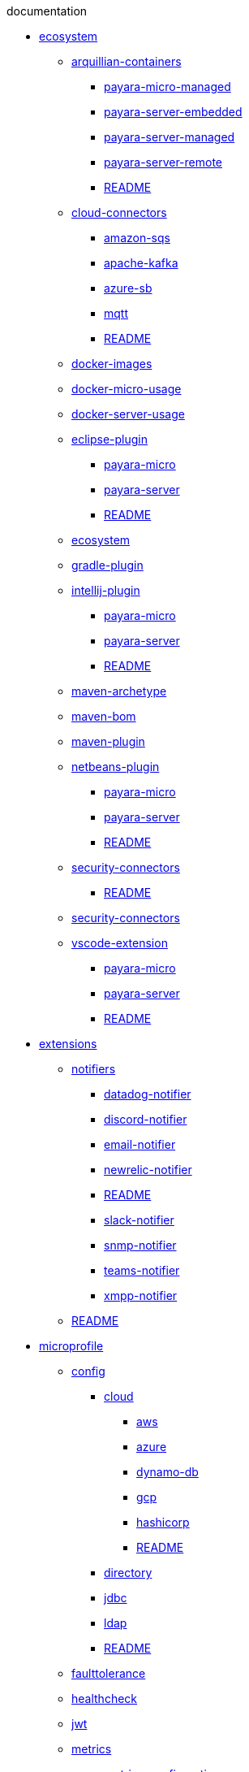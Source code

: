 
.documentation
* xref:documentation/ecosystem[ecosystem]
** xref:documentation/ecosystem/arquillian-containers[arquillian-containers]
*** xref:documentation/ecosystem/arquillian-containers/payara-micro-managed.adoc[payara-micro-managed]
*** xref:documentation/ecosystem/arquillian-containers/payara-server-embedded.adoc[payara-server-embedded]
*** xref:documentation/ecosystem/arquillian-containers/payara-server-managed.adoc[payara-server-managed]
*** xref:documentation/ecosystem/arquillian-containers/payara-server-remote.adoc[payara-server-remote]
*** xref:documentation/ecosystem/arquillian-containers/README.adoc[README]
** xref:documentation/ecosystem/cloud-connectors[cloud-connectors]
*** xref:documentation/ecosystem/cloud-connectors/amazon-sqs.adoc[amazon-sqs]
*** xref:documentation/ecosystem/cloud-connectors/apache-kafka.adoc[apache-kafka]
*** xref:documentation/ecosystem/cloud-connectors/azure-sb.adoc[azure-sb]
*** xref:documentation/ecosystem/cloud-connectors/mqtt.adoc[mqtt]
*** xref:documentation/ecosystem/cloud-connectors/README.adoc[README]
** xref:documentation/ecosystem/docker-images.adoc[docker-images]
** xref:documentation/ecosystem/docker-micro-usage.adoc[docker-micro-usage]
** xref:documentation/ecosystem/docker-server-usage.adoc[docker-server-usage]
** xref:documentation/ecosystem/eclipse-plugin[eclipse-plugin]
*** xref:documentation/ecosystem/eclipse-plugin/payara-micro.adoc[payara-micro]
*** xref:documentation/ecosystem/eclipse-plugin/payara-server.adoc[payara-server]
*** xref:documentation/ecosystem/eclipse-plugin/README.adoc[README]
** xref:documentation/ecosystem/ecosystem.adoc[ecosystem]
** xref:documentation/ecosystem/gradle-plugin.adoc[gradle-plugin]
** xref:documentation/ecosystem/intellij-plugin[intellij-plugin]
*** xref:documentation/ecosystem/intellij-plugin/payara-micro.adoc[payara-micro]
*** xref:documentation/ecosystem/intellij-plugin/payara-server.adoc[payara-server]
*** xref:documentation/ecosystem/intellij-plugin/README.adoc[README]
** xref:documentation/ecosystem/maven-archetype.adoc[maven-archetype]
** xref:documentation/ecosystem/maven-bom.adoc[maven-bom]
** xref:documentation/ecosystem/maven-plugin.adoc[maven-plugin]
** xref:documentation/ecosystem/netbeans-plugin[netbeans-plugin]
*** xref:documentation/ecosystem/netbeans-plugin/payara-micro.adoc[payara-micro]
*** xref:documentation/ecosystem/netbeans-plugin/payara-server.adoc[payara-server]
*** xref:documentation/ecosystem/netbeans-plugin/README.adoc[README]
** xref:documentation/ecosystem/security-connectors[security-connectors]
*** xref:documentation/ecosystem/security-connectors/README.adoc[README]
** xref:documentation/ecosystem/security-connectors.adoc[security-connectors]
** xref:documentation/ecosystem/vscode-extension[vscode-extension]
*** xref:documentation/ecosystem/vscode-extension/payara-micro.adoc[payara-micro]
*** xref:documentation/ecosystem/vscode-extension/payara-server.adoc[payara-server]
*** xref:documentation/ecosystem/vscode-extension/README.adoc[README]
* xref:documentation/extensions[extensions]
** xref:documentation/extensions/notifiers[notifiers]
*** xref:documentation/extensions/notifiers/datadog-notifier.adoc[datadog-notifier]
*** xref:documentation/extensions/notifiers/discord-notifier.adoc[discord-notifier]
*** xref:documentation/extensions/notifiers/email-notifier.adoc[email-notifier]
*** xref:documentation/extensions/notifiers/newrelic-notifier.adoc[newrelic-notifier]
*** xref:documentation/extensions/notifiers/README.adoc[README]
*** xref:documentation/extensions/notifiers/slack-notifier.adoc[slack-notifier]
*** xref:documentation/extensions/notifiers/snmp-notifier.adoc[snmp-notifier]
*** xref:documentation/extensions/notifiers/teams-notifier.adoc[teams-notifier]
*** xref:documentation/extensions/notifiers/xmpp-notifier.adoc[xmpp-notifier]
** xref:documentation/extensions/README.adoc[README]
* xref:documentation/microprofile[microprofile]
** xref:documentation/microprofile/config[config]
*** xref:documentation/microprofile/config/cloud[cloud]
**** xref:documentation/microprofile/config/cloud/aws.adoc[aws]
**** xref:documentation/microprofile/config/cloud/azure.adoc[azure]
**** xref:documentation/microprofile/config/cloud/dynamo-db.adoc[dynamo-db]
**** xref:documentation/microprofile/config/cloud/gcp.adoc[gcp]
**** xref:documentation/microprofile/config/cloud/hashicorp.adoc[hashicorp]
**** xref:documentation/microprofile/config/cloud/README.adoc[README]
*** xref:documentation/microprofile/config/directory.adoc[directory]
*** xref:documentation/microprofile/config/jdbc.adoc[jdbc]
*** xref:documentation/microprofile/config/ldap.adoc[ldap]
*** xref:documentation/microprofile/config/README.adoc[README]
** xref:documentation/microprofile/faulttolerance.adoc[faulttolerance]
** xref:documentation/microprofile/healthcheck.adoc[healthcheck]
** xref:documentation/microprofile/jwt.adoc[jwt]
** xref:documentation/microprofile/metrics[metrics]
*** xref:documentation/microprofile/metrics/metrics-configuration.adoc[metrics-configuration]
*** xref:documentation/microprofile/metrics/metrics-rest-endpoint.adoc[metrics-rest-endpoint]
*** xref:documentation/microprofile/metrics/vendor-metrics.adoc[vendor-metrics]
** xref:documentation/microprofile/metrics.adoc[metrics]
** xref:documentation/microprofile/openapi.adoc[openapi]
** xref:documentation/microprofile/opentracing.adoc[opentracing]
** xref:documentation/microprofile/README.adoc[README]
** xref:documentation/microprofile/rest-client.adoc[rest-client]
* xref:documentation/payara-micro[payara-micro]
** xref:documentation/payara-micro/adding-jars.adoc[adding-jars]
** xref:documentation/payara-micro/appendices[appendices]
*** xref:documentation/payara-micro/appendices/appendices.adoc[appendices]
*** xref:documentation/payara-micro/appendices/cmd-line-opts.adoc[cmd-line-opts]
*** xref:documentation/payara-micro/appendices/config-methods.adoc[config-methods]
*** xref:documentation/payara-micro/appendices/javadoc.adoc[javadoc]
*** xref:documentation/payara-micro/appendices/micro-api.adoc[micro-api]
*** xref:documentation/payara-micro/appendices/operation-methods.adoc[operation-methods]
*** xref:documentation/payara-micro/appendices/payara-micro-jar-structure.adoc[payara-micro-jar-structure]
** xref:documentation/payara-micro/asadmin[asadmin]
*** xref:documentation/payara-micro/asadmin/pre-and-post-boot-scripts.adoc[pre-and-post-boot-scripts]
*** xref:documentation/payara-micro/asadmin/send-asadmin-commands.adoc[send-asadmin-commands]
*** xref:documentation/payara-micro/asadmin/using-the-payara-micro-api.adoc[using-the-payara-micro-api]
** xref:documentation/payara-micro/asadmin.adoc[asadmin]
** xref:documentation/payara-micro/callable-objects.adoc[callable-objects]
** xref:documentation/payara-micro/cdi-events.adoc[cdi-events]
** xref:documentation/payara-micro/clustering[clustering]
*** xref:documentation/payara-micro/clustering/autoclustering.adoc[autoclustering]
*** xref:documentation/payara-micro/clustering/clustering.adoc[clustering]
*** xref:documentation/payara-micro/clustering/clustering-with-full-server.adoc[clustering-with-full-server]
*** xref:documentation/payara-micro/clustering/lite-nodes.adoc[lite-nodes]
** xref:documentation/payara-micro/configuring[configuring]
*** xref:documentation/payara-micro/configuring/config-access-log.adoc[config-access-log]
*** xref:documentation/payara-micro/configuring/config-cmd-line.adoc[config-cmd-line]
*** xref:documentation/payara-micro/configuring/config-keystores.adoc[config-keystores]
*** xref:documentation/payara-micro/configuring/config-program.adoc[config-program]
*** xref:documentation/payara-micro/configuring/config-sys-props.adoc[config-sys-props]
*** xref:documentation/payara-micro/configuring/configuring.adoc[configuring]
*** xref:documentation/payara-micro/configuring/instance-names.adoc[instance-names]
*** xref:documentation/payara-micro/configuring/package-uberjar.adoc[package-uberjar]
** xref:documentation/payara-micro/deploying[deploying]
*** xref:documentation/payara-micro/deploying/deploy-cmd-line.adoc[deploy-cmd-line]
*** xref:documentation/payara-micro/deploying/deploying.adoc[deploying]
*** xref:documentation/payara-micro/deploying/deploy-postboot-output.adoc[deploy-postboot-output]
*** xref:documentation/payara-micro/deploying/deploy-program.adoc[deploy-program]
*** xref:documentation/payara-micro/deploying/deploy-program-after-bootstrap.adoc[deploy-program-after-bootstrap]
*** xref:documentation/payara-micro/deploying/deploy-program-asadmin.adoc[deploy-program-asadmin]
*** xref:documentation/payara-micro/deploying/deploy-program-bootstrap.adoc[deploy-program-bootstrap]
*** xref:documentation/payara-micro/deploying/deploy-program-maven.adoc[deploy-program-maven]
** xref:documentation/payara-micro/h2[h2]
*** xref:documentation/payara-micro/h2/h2.adoc[h2]
** xref:documentation/payara-micro/jca.adoc[jca]
** xref:documentation/payara-micro/jcache.adoc[jcache]
** xref:documentation/payara-micro/logging-to-file.adoc[logging-to-file]
** xref:documentation/payara-micro/maven[maven]
*** xref:documentation/payara-micro/maven/maven.adoc[maven]
** xref:documentation/payara-micro/payara-micro.adoc[payara-micro]
** xref:documentation/payara-micro/persistent-ejb-timers.adoc[persistent-ejb-timers]
** xref:documentation/payara-micro/port-autobinding.adoc[port-autobinding]
** xref:documentation/payara-micro/rootdir.adoc[rootdir]
** xref:documentation/payara-micro/services[services]
*** xref:documentation/payara-micro/services/request-tracing.adoc[request-tracing]
** xref:documentation/payara-micro/starting-instance.adoc[starting-instance]
** xref:documentation/payara-micro/stopping-instance.adoc[stopping-instance]
* xref:documentation/payara-server[payara-server]
** xref:documentation/payara-server/admin-console[admin-console]
*** xref:documentation/payara-server/admin-console/admin-console.adoc[admin-console]
*** xref:documentation/payara-server/admin-console/asadmin-recorder.adoc[asadmin-recorder]
*** xref:documentation/payara-server/admin-console/auditing-service.adoc[auditing-service]
*** xref:documentation/payara-server/admin-console/environment-warning.adoc[environment-warning]
** xref:documentation/payara-server/app-deployment[app-deployment]
*** xref:documentation/payara-server/app-deployment/app-deployment.adoc[app-deployment]
*** xref:documentation/payara-server/app-deployment/concurrent-cdi-bean-loading.adoc[concurrent-cdi-bean-loading]
*** xref:documentation/payara-server/app-deployment/deployment-descriptors.adoc[deployment-descriptors]
*** xref:documentation/payara-server/app-deployment/descriptor-elements.adoc[descriptor-elements]
** xref:documentation/payara-server/asadmin-commands[asadmin-commands]
*** xref:documentation/payara-server/asadmin-commands/asadmin-commands.adoc[asadmin-commands]
*** xref:documentation/payara-server/asadmin-commands/auto-naming.adoc[auto-naming]
*** xref:documentation/payara-server/asadmin-commands/disabling-jline.adoc[disabling-jline]
*** xref:documentation/payara-server/asadmin-commands/misc-commands.adoc[misc-commands]
*** xref:documentation/payara-server/asadmin-commands/print-certificate.adoc[print-certificate]
*** xref:documentation/payara-server/asadmin-commands/server-management-commands.adoc[server-management-commands]
** xref:documentation/payara-server/classloading.adoc[classloading]
** xref:documentation/payara-server/default-thread-pool-size.adoc[default-thread-pool-size]
** xref:documentation/payara-server/deployment-groups[deployment-groups]
*** xref:documentation/payara-server/deployment-groups/asadmin-commands.adoc[asadmin-commands]
*** xref:documentation/payara-server/deployment-groups/README.adoc[README]
*** xref:documentation/payara-server/deployment-groups/timers.adoc[timers]
** xref:documentation/payara-server/development-tools[development-tools]
*** xref:documentation/payara-server/development-tools/cdi-dev-mode[cdi-dev-mode]
**** xref:documentation/payara-server/development-tools/cdi-dev-mode/cdi-probe[cdi-probe]
***** xref:documentation/payara-server/development-tools/cdi-dev-mode/cdi-probe/probe-rest-api.adoc[probe-rest-api]
***** xref:documentation/payara-server/development-tools/cdi-dev-mode/cdi-probe/README.adoc[README]
***** xref:documentation/payara-server/development-tools/cdi-dev-mode/cdi-probe/using-probe.adoc[using-probe]
**** xref:documentation/payara-server/development-tools/cdi-dev-mode/enabling-cdi-dev-asadmin.adoc[enabling-cdi-dev-asadmin]
**** xref:documentation/payara-server/development-tools/cdi-dev-mode/enabling-cdi-dev-console.adoc[enabling-cdi-dev-console]
**** xref:documentation/payara-server/development-tools/cdi-dev-mode/enabling-cdi-dev-web-desc.adoc[enabling-cdi-dev-web-desc]
**** xref:documentation/payara-server/development-tools/cdi-dev-mode/README.adoc[README]
*** xref:documentation/payara-server/development-tools/README.adoc[README]
** xref:documentation/payara-server/docker[docker]
*** xref:documentation/payara-server/docker/docker-instances.adoc[docker-instances]
*** xref:documentation/payara-server/docker/docker-nodes.adoc[docker-nodes]
*** xref:documentation/payara-server/docker/README.adoc[README]
** xref:documentation/payara-server/ejb[ejb]
*** xref:documentation/payara-server/ejb/concurrent-instances.adoc[concurrent-instances]
*** xref:documentation/payara-server/ejb/ejb-jar-names.adoc[ejb-jar-names]
*** xref:documentation/payara-server/ejb/lite-remote-ejb.adoc[lite-remote-ejb]
*** xref:documentation/payara-server/ejb/persistent-timers.adoc[persistent-timers]
*** xref:documentation/payara-server/ejb/README.adoc[README]
** xref:documentation/payara-server/h2[h2]
*** xref:documentation/payara-server/h2/h2.adoc[h2]
** xref:documentation/payara-server/hazelcast[hazelcast]
*** xref:documentation/payara-server/hazelcast/asadmin.adoc[asadmin]
*** xref:documentation/payara-server/hazelcast/configuration.adoc[configuration]
*** xref:documentation/payara-server/hazelcast/datagrid-encryption.adoc[datagrid-encryption]
*** xref:documentation/payara-server/hazelcast/discovery.adoc[discovery]
*** xref:documentation/payara-server/hazelcast/enable-hazelcast.adoc[enable-hazelcast]
*** xref:documentation/payara-server/hazelcast/README.adoc[README]
*** xref:documentation/payara-server/hazelcast/using-hazelcast.adoc[using-hazelcast]
*** xref:documentation/payara-server/hazelcast/viewing-members.adoc[viewing-members]
** xref:documentation/payara-server/health-check-service[health-check-service]
*** xref:documentation/payara-server/health-check-service/asadmin-commands.adoc[asadmin-commands]
*** xref:documentation/payara-server/health-check-service/config[config]
**** xref:documentation/payara-server/health-check-service/config/common-config.adoc[common-config]
**** xref:documentation/payara-server/health-check-service/config/README.adoc[README]
**** xref:documentation/payara-server/health-check-service/config/special-config.adoc[special-config]
**** xref:documentation/payara-server/health-check-service/config/threshold-config.adoc[threshold-config]
*** xref:documentation/payara-server/health-check-service/README.adoc[README]
** xref:documentation/payara-server/jacc.adoc[jacc]
** xref:documentation/payara-server/javamail.adoc[javamail]
** xref:documentation/payara-server/jaxws[jaxws]
*** xref:documentation/payara-server/jaxws/README.adoc[README]
*** xref:documentation/payara-server/jaxws/scanning.adoc[scanning]
** xref:documentation/payara-server/jbatch[jbatch]
*** xref:documentation/payara-server/jbatch/asadmin.adoc[asadmin]
*** xref:documentation/payara-server/jbatch/database-support.adoc[database-support]
*** xref:documentation/payara-server/jbatch/jbatch.adoc[jbatch]
*** xref:documentation/payara-server/jbatch/schema-name.adoc[schema-name]
*** xref:documentation/payara-server/jbatch/table-prefix-and-suffix.adoc[table-prefix-and-suffix]
** xref:documentation/payara-server/jcache[jcache]
*** xref:documentation/payara-server/jcache/jcache-accessing.adoc[jcache-accessing]
*** xref:documentation/payara-server/jcache/jcache.adoc[jcache]
*** xref:documentation/payara-server/jcache/jcache-annotations.adoc[jcache-annotations]
*** xref:documentation/payara-server/jcache/jcache-creating.adoc[jcache-creating]
** xref:documentation/payara-server/jce-provider-support.adoc[jce-provider-support]
** xref:documentation/payara-server/jdbc[jdbc]
*** xref:documentation/payara-server/jdbc/advanced-connection-pool-properties.adoc[advanced-connection-pool-properties]
*** xref:documentation/payara-server/jdbc/index.adoc[index]
*** xref:documentation/payara-server/jdbc/jdbc-connection-validation.adoc[jdbc-connection-validation]
*** xref:documentation/payara-server/jdbc/log-jdbc-calls.adoc[log-jdbc-calls]
*** xref:documentation/payara-server/jdbc/mysql-connectorj-8-changes.adoc[mysql-connectorj-8-changes]
*** xref:documentation/payara-server/jdbc/slow-sql-logger.adoc[slow-sql-logger]
*** xref:documentation/payara-server/jdbc/sql-statement-overview.adoc[sql-statement-overview]
*** xref:documentation/payara-server/jdbc/sql-trace-listeners.adoc[sql-trace-listeners]
** xref:documentation/payara-server/jmx-monitoring-service[jmx-monitoring-service]
*** xref:documentation/payara-server/jmx-monitoring-service/amx.adoc[amx]
*** xref:documentation/payara-server/jmx-monitoring-service/asadmin-commands.adoc[asadmin-commands]
*** xref:documentation/payara-server/jmx-monitoring-service/configuration.adoc[configuration]
*** xref:documentation/payara-server/jmx-monitoring-service/jmx-monitoring-service.adoc[jmx-monitoring-service]
*** xref:documentation/payara-server/jmx-monitoring-service/jmx-notification-configuration.adoc[jmx-notification-configuration]
** xref:documentation/payara-server/jpa-cache-coordination.adoc[jpa-cache-coordination]
** xref:documentation/payara-server/logging[logging]
*** xref:documentation/payara-server/logging/access-logging-date-stamp-property.adoc[access-logging-date-stamp-property]
*** xref:documentation/payara-server/logging/access-logging-max-file-size.adoc[access-logging-max-file-size]
*** xref:documentation/payara-server/logging/ansi-colours.adoc[ansi-colours]
*** xref:documentation/payara-server/logging/daily-log-rotation.adoc[daily-log-rotation]
*** xref:documentation/payara-server/logging/json-formatter.adoc[json-formatter]
*** xref:documentation/payara-server/logging/log-compression.adoc[log-compression]
*** xref:documentation/payara-server/logging/logging.adoc[logging]
*** xref:documentation/payara-server/logging/log-to-file.adoc[log-to-file]
*** xref:documentation/payara-server/logging/multiline.adoc[multiline]
*** xref:documentation/payara-server/logging/notification-logging.adoc[notification-logging]
** xref:documentation/payara-server/monitoring-service[monitoring-service]
*** xref:documentation/payara-server/monitoring-service/asadmin-commands.adoc[asadmin-commands]
*** xref:documentation/payara-server/monitoring-service/configuration.adoc[configuration]
*** xref:documentation/payara-server/monitoring-service/monitoring-service.adoc[monitoring-service]
** xref:documentation/payara-server/notification-service[notification-service]
*** xref:documentation/payara-server/notification-service/asadmin-commands.adoc[asadmin-commands]
*** xref:documentation/payara-server/notification-service/notification-service.adoc[notification-service]
*** xref:documentation/payara-server/notification-service/notifiers[notifiers]
**** xref:documentation/payara-server/notification-service/notifiers/cdi-event-bus-notifier.adoc[cdi-event-bus-notifier]
**** xref:documentation/payara-server/notification-service/notifiers/event-bus-notifier.adoc[event-bus-notifier]
**** xref:documentation/payara-server/notification-service/notifiers/jms-notifier.adoc[jms-notifier]
**** xref:documentation/payara-server/notification-service/notifiers/log-notifier.adoc[log-notifier]
*** xref:documentation/payara-server/notification-service/notifiers.adoc[notifiers]
** xref:documentation/payara-server/password-aliases[password-aliases]
*** xref:documentation/payara-server/password-aliases/password-alias-admin-console-commands.adoc[password-alias-admin-console-commands]
*** xref:documentation/payara-server/password-aliases/password-alias-asadmin-commands.adoc[password-alias-asadmin-commands]
*** xref:documentation/payara-server/password-aliases/README.adoc[README]
** xref:documentation/payara-server/phone-home[phone-home]
*** xref:documentation/payara-server/phone-home/disabling-phone-home.adoc[disabling-phone-home]
*** xref:documentation/payara-server/phone-home/phone-home-asadmin.adoc[phone-home-asadmin]
*** xref:documentation/payara-server/phone-home/phone-home-information.adoc[phone-home-information]
*** xref:documentation/payara-server/phone-home/phonehome-overview.adoc[phonehome-overview]
** xref:documentation/payara-server/public-api[public-api]
*** xref:documentation/payara-server/public-api/cdi-events.adoc[cdi-events]
*** xref:documentation/payara-server/public-api/clustered-singleton.adoc[clustered-singleton]
*** xref:documentation/payara-server/public-api/oauth-support.adoc[oauth-support]
*** xref:documentation/payara-server/public-api/openid-connect-support.adoc[openid-connect-support]
*** xref:documentation/payara-server/public-api/README.adoc[README]
*** xref:documentation/payara-server/public-api/realm-identitystores[realm-identitystores]
**** xref:documentation/payara-server/public-api/realm-identitystores/certificate-identity-store-definition.adoc[certificate-identity-store-definition]
**** xref:documentation/payara-server/public-api/realm-identitystores/file-identity-store-definition.adoc[file-identity-store-definition]
**** xref:documentation/payara-server/public-api/realm-identitystores/pam-identity-store-definition.adoc[pam-identity-store-definition]
**** xref:documentation/payara-server/public-api/realm-identitystores/README.adoc[README]
**** xref:documentation/payara-server/public-api/realm-identitystores/realm-identity-store-definition.adoc[realm-identity-store-definition]
**** xref:documentation/payara-server/public-api/realm-identitystores/solaris-identity-store-definition.adoc[solaris-identity-store-definition]
*** xref:documentation/payara-server/public-api/roles-permitted.adoc[roles-permitted]
*** xref:documentation/payara-server/public-api/twoidentitystores.adoc[twoidentitystores]
** xref:documentation/payara-server/README.adoc[README]
** xref:documentation/payara-server/request-tracing-service[request-tracing-service]
*** xref:documentation/payara-server/request-tracing-service/asadmin-commands.adoc[asadmin-commands]
*** xref:documentation/payara-server/request-tracing-service/configuration.adoc[configuration]
*** xref:documentation/payara-server/request-tracing-service/request-tracing-service.adoc[request-tracing-service]
*** xref:documentation/payara-server/request-tracing-service/terminology.adoc[terminology]
*** xref:documentation/payara-server/request-tracing-service/tracing-remote-ejbs.adoc[tracing-remote-ejbs]
*** xref:documentation/payara-server/request-tracing-service/usage.adoc[usage]
** xref:documentation/payara-server/rest-api[rest-api]
*** xref:documentation/payara-server/rest-api/definitions.adoc[definitions]
*** xref:documentation/payara-server/rest-api/overview.adoc[overview]
*** xref:documentation/payara-server/rest-api/resources.adoc[resources]
*** xref:documentation/payara-server/rest-api/rest-api-documentation.adoc[rest-api-documentation]
*** xref:documentation/payara-server/rest-api/security.adoc[security]
** xref:documentation/payara-server/rest-monitoring[rest-monitoring]
*** xref:documentation/payara-server/rest-monitoring/asadmin-commands.adoc[asadmin-commands]
*** xref:documentation/payara-server/rest-monitoring/configuring-rest-monitoring.adoc[configuring-rest-monitoring]
*** xref:documentation/payara-server/rest-monitoring/README.adoc[README]
*** xref:documentation/payara-server/rest-monitoring/using-rest-monitoring.adoc[using-rest-monitoring]
** xref:documentation/payara-server/server-configuration[server-configuration]
*** xref:documentation/payara-server/server-configuration/http[http]
**** xref:documentation/payara-server/server-configuration/http/network-listeners.adoc[network-listeners]
**** xref:documentation/payara-server/server-configuration/http/protocols[protocols]
***** xref:documentation/payara-server/server-configuration/http/protocols/http2-options.adoc[http2-options]
***** xref:documentation/payara-server/server-configuration/http/protocols/http-options.adoc[http-options]
***** xref:documentation/payara-server/server-configuration/http/protocols/protocols-asadmin.adoc[protocols-asadmin]
***** xref:documentation/payara-server/server-configuration/http/protocols/ssl-options.adoc[ssl-options]
***** xref:documentation/payara-server/server-configuration/http/protocols/standard-options.adoc[standard-options]
**** xref:documentation/payara-server/server-configuration/http/protocols.adoc[protocols]
**** xref:documentation/payara-server/server-configuration/http/README.adoc[README]
**** xref:documentation/payara-server/server-configuration/http/security[security]
***** xref:documentation/payara-server/server-configuration/http/security/sni.adoc[sni]
**** xref:documentation/payara-server/server-configuration/http/virtual-servers.adoc[virtual-servers]
*** xref:documentation/payara-server/server-configuration/jsf-options.adoc[jsf-options]
*** xref:documentation/payara-server/server-configuration/jvm-options.adoc[jvm-options]
*** xref:documentation/payara-server/server-configuration/README.adoc[README]
*** xref:documentation/payara-server/server-configuration/security[security]
**** xref:documentation/payara-server/server-configuration/security/certificate-realm-groups.adoc[certificate-realm-groups]
**** xref:documentation/payara-server/server-configuration/security/certificate-realm-principal-name.adoc[certificate-realm-principal-name]
**** xref:documentation/payara-server/server-configuration/security/multiple-mechanism-in-ear.adoc[multiple-mechanism-in-ear]
**** xref:documentation/payara-server/server-configuration/security/README.adoc[README]
*** xref:documentation/payara-server/server-configuration/ssl-certificates.adoc[ssl-certificates]
*** xref:documentation/payara-server/server-configuration/var-substitution[var-substitution]
**** xref:documentation/payara-server/server-configuration/var-substitution/README.adoc[README]
**** xref:documentation/payara-server/server-configuration/var-substitution/types-of-variables.adoc[types-of-variables]
**** xref:documentation/payara-server/server-configuration/var-substitution/usage-of-variables.adoc[usage-of-variables]
** xref:documentation/payara-server/system-properties.adoc[system-properties]
* xref:documentation/user-guides[user-guides]
** xref:documentation/user-guides/backup-domain.adoc[backup-domain]
** xref:documentation/user-guides/bypassing-jms-connections-through-a-firewall.adoc[bypassing-jms-connections-through-a-firewall]
** xref:documentation/user-guides/connection-pools[connection-pools]
*** xref:documentation/user-guides/connection-pools/connection-pools.adoc[connection-pools]
*** xref:documentation/user-guides/connection-pools/leak-detection.adoc[leak-detection]
*** xref:documentation/user-guides/connection-pools/sizing.adoc[sizing]
*** xref:documentation/user-guides/connection-pools/validation.adoc[validation]
** xref:documentation/user-guides/mdb-in-payara-micro.adoc[mdb-in-payara-micro]
** xref:documentation/user-guides/monitoring[monitoring]
*** xref:documentation/user-guides/monitoring/enable-jmx-monitoring.adoc[enable-jmx-monitoring]
*** xref:documentation/user-guides/monitoring/mbeans.adoc[mbeans]
*** xref:documentation/user-guides/monitoring/monitoring.adoc[monitoring]
*** xref:documentation/user-guides/monitoring/monitoring-console.adoc[monitoring-console]
** xref:documentation/user-guides/restore-domain.adoc[restore-domain]
** xref:documentation/user-guides/starter-with-jpa.adoc[starter-with-jpa]
** xref:documentation/user-guides/upgrade-payara.adoc[upgrade-payara]
** xref:documentation/user-guides/user-guides.adoc[user-guides]
** xref:documentation/user-guides/using-the-maven-cargo-plugin.adoc[using-the-maven-cargo-plugin]

.general-info
* xref:general-info/contributing-to-payara.adoc[contributing-to-payara]
* xref:general-info/general-info.adoc[general-info]
* xref:general-info/supported-platforms.adoc[supported-platforms]
* xref:general-info/technical-preview.adoc[technical-preview]

.getting-started
* xref:getting-started/build-instructions.adoc[build-instructions]
* xref:getting-started/getting-started.adoc[getting-started]

.jakartaee-certification
* xref:jakartaee-certification/5.193[5.193]
** xref:jakartaee-certification/5.193/README.adoc[README]
** xref:jakartaee-certification/5.193/tck-results-full-5.193.1.adoc[tck-results-full-5.193.1]
* xref:jakartaee-certification/5.194[5.194]
** xref:jakartaee-certification/5.194/README.adoc[README]
** xref:jakartaee-certification/5.194/tck-results-full-5.194.adoc[tck-results-full-5.194]
* xref:jakartaee-certification/5.201[5.201]
** xref:jakartaee-certification/5.201/README.adoc[README]
** xref:jakartaee-certification/5.201/tck-results-full-5.201.adoc[tck-results-full-5.201]
* xref:jakartaee-certification/5.2020.2[5.2020.2]
** xref:jakartaee-certification/5.2020.2/README.adoc[README]
** xref:jakartaee-certification/5.2020.2/tck-results-full-5.2020.2.adoc[tck-results-full-5.2020.2]
* xref:jakartaee-certification/5.2020.5[5.2020.5]
** xref:jakartaee-certification/5.2020.5/README.adoc[README]
** xref:jakartaee-certification/5.2020.5/tck-results-full-5.2020.5.adoc[tck-results-full-5.2020.5]
* xref:jakartaee-certification/5.2020.6[5.2020.6]
** xref:jakartaee-certification/5.2020.6/README.adoc[README]
** xref:jakartaee-certification/5.2020.6/tck-results-full-5.2020.6.adoc[tck-results-full-5.2020.6]
** xref:jakartaee-certification/5.2020.6/tck-results-web-5.2020.6.adoc[tck-results-web-5.2020.6]
* xref:jakartaee-certification/5.2020.7[5.2020.7]
** xref:jakartaee-certification/5.2020.7/README.adoc[README]
** xref:jakartaee-certification/5.2020.7/tck-results-full-5.2020.7.adoc[tck-results-full-5.2020.7]
* xref:jakartaee-certification/5.2021.1[5.2021.1]
** xref:jakartaee-certification/5.2021.1/README.adoc[README]
** xref:jakartaee-certification/5.2021.1/tck-results-full-5.2021.1.adoc[tck-results-full-5.2021.1]
* xref:jakartaee-certification/README.adoc[README]

.release-notes
* xref:release-notes/README.adoc[README]
* xref:release-notes/release-notes-144.adoc[release-notes-144]
* xref:release-notes/release-notes-151.adoc[release-notes-151]
* xref:release-notes/release-notes-152.1.adoc[release-notes-152.1]
* xref:release-notes/release-notes-152.adoc[release-notes-152]
* xref:release-notes/release-notes-153.adoc[release-notes-153]
* xref:release-notes/release-notes-154.adoc[release-notes-154]
* xref:release-notes/release-notes-161.1.adoc[release-notes-161.1]
* xref:release-notes/release-notes-161.adoc[release-notes-161]
* xref:release-notes/release-notes-162.adoc[release-notes-162]
* xref:release-notes/release-notes-163.adoc[release-notes-163]
* xref:release-notes/release-notes-164.adoc[release-notes-164]
* xref:release-notes/release-notes-171.adoc[release-notes-171]
* xref:release-notes/release-notes-172.adoc[release-notes-172]
* xref:release-notes/release-notes-173.adoc[release-notes-173]
* xref:release-notes/release-notes-174.adoc[release-notes-174]
* xref:release-notes/release-notes-181.adoc[release-notes-181]
* xref:release-notes/release-notes-182.adoc[release-notes-182]
* xref:release-notes/release-notes-183.adoc[release-notes-183]
* xref:release-notes/release-notes-184.adoc[release-notes-184]
* xref:release-notes/release-notes-191.adoc[release-notes-191]
* xref:release-notes/release-notes-192.adoc[release-notes-192]
* xref:release-notes/release-notes-193.adoc[release-notes-193]
* xref:release-notes/release-notes-194.adoc[release-notes-194]
* xref:release-notes/release-notes-201.adoc[release-notes-201]
* xref:release-notes/release-notes-2020-2.adoc[release-notes-2020-2]
* xref:release-notes/release-notes-2020-3.adoc[release-notes-2020-3]
* xref:release-notes/release-notes-2020-4.adoc[release-notes-2020-4]
* xref:release-notes/release-notes-2020-5.adoc[release-notes-2020-5]
* xref:release-notes/release-notes-2020-6.adoc[release-notes-2020-6]
* xref:release-notes/release-notes-2020-7.adoc[release-notes-2020-7]
* xref:release-notes/release-notes-2021-1.adoc[release-notes-2021-1]
* xref:release-notes/release-notes-4-181.adoc[release-notes-4-181]
* xref:release-notes/release-notes-4-182.adoc[release-notes-4-182]
* xref:release-notes/release-notes-4-183.adoc[release-notes-4-183]
* xref:release-notes/release-notes-4-184.adoc[release-notes-4-184]
* xref:release-notes/release-notes-4-191.adoc[release-notes-4-191]
* xref:release-notes/release-notes-history.adoc[release-notes-history]

.schemas
* xref:schemas/payara-resources_1_6.dtd[payara-resources_1_6.dtd]
* xref:schemas/payara-web-app_4.dtd[payara-web-app_4.dtd]
* xref:schemas/README.adoc[README]

.security
* xref:security/security.adoc[security]
* xref:security/security-fix-list.adoc[security-fix-list]
